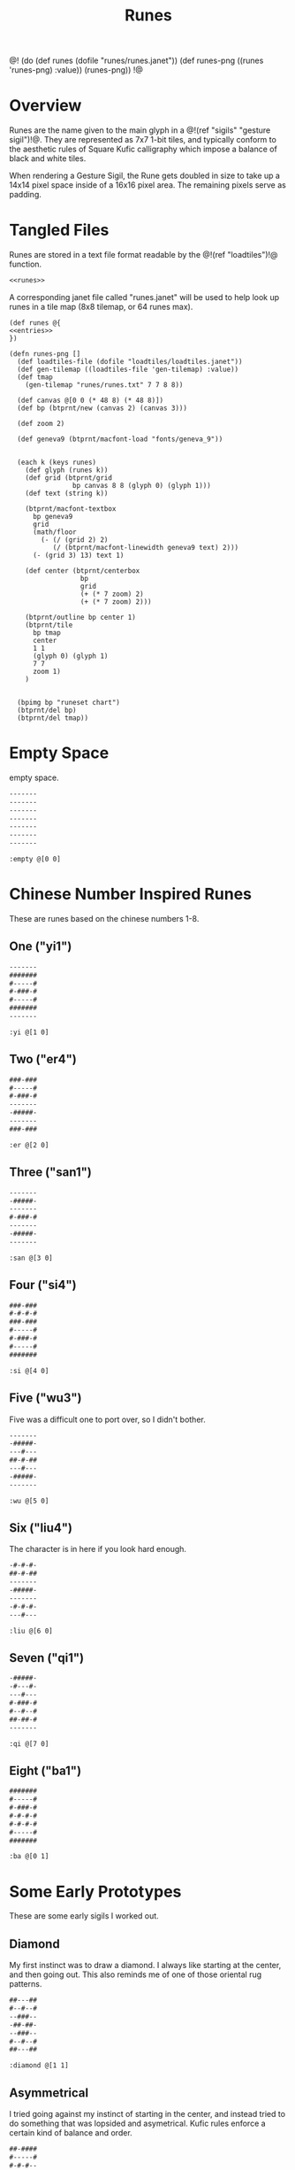 #+TITLE: Runes
@!
(do
  (def runes (dofile "runes/runes.janet"))
  (def runes-png ((runes 'runes-png) :value))
  (runes-png))
!@
* Overview
Runes are the name given to the main glyph in
a @!(ref "sigils" "gesture sigil")!@. They are represented
as 7x7 1-bit tiles, and typically conform to the aesthetic
rules of Square Kufic calligraphy which impose a balance
of black and white tiles.

When rendering a Gesture Sigil, the Rune gets doubled in
size to take up a 14x14 pixel space inside of a 16x16
pixel area. The remaining pixels serve as padding.
* Tangled Files
Runes are stored in a text file format readable by
the @!(ref "loadtiles")!@ function.

#+NAME: runes.txt
#+BEGIN_SRC txt :tangle runes/runes.txt
<<runes>>
#+END_SRC

A corresponding janet file called "runes.janet" will
be used to help look up runes in a tile map (8x8 tilemap,
or 64 runes max).

#+NAME: runes.janet
#+BEGIN_SRC janet :tangle runes/runes.janet
(def runes @{
<<entries>>
})

(defn runes-png []
  (def loadtiles-file (dofile "loadtiles/loadtiles.janet"))
  (def gen-tilemap ((loadtiles-file 'gen-tilemap) :value))
  (def tmap
    (gen-tilemap "runes/runes.txt" 7 7 8 8))

  (def canvas @[0 0 (* 48 8) (* 48 8)])
  (def bp (btprnt/new (canvas 2) (canvas 3)))

  (def zoom 2)

  (def geneva9 (btprnt/macfont-load "fonts/geneva_9"))


  (each k (keys runes)
    (def glyph (runes k))
    (def grid (btprnt/grid
                bp canvas 8 8 (glyph 0) (glyph 1)))
    (def text (string k))

    (btprnt/macfont-textbox
      bp geneva9 
      grid
      (math/floor
        (- (/ (grid 2) 2)
           (/ (btprnt/macfont-linewidth geneva9 text) 2)))
      (- (grid 3) 13) text 1)

    (def center (btprnt/centerbox 
                  bp
                  grid
                  (+ (* 7 zoom) 2)
                  (+ (* 7 zoom) 2)))

    (btprnt/outline bp center 1)
    (btprnt/tile
      bp tmap
      center
      1 1
      (glyph 0) (glyph 1)
      7 7
      zoom 1)
    )


  (bpimg bp "runeset chart")
  (btprnt/del bp)
  (btprnt/del tmap))
#+END_SRC
* Empty Space
empty space.

#+NAME: runes
#+BEGIN_SRC txt
-------
-------
-------
-------
-------
-------
-------
#+END_SRC

#+NAME: entries
#+BEGIN_SRC janet
:empty @[0 0]
#+END_SRC
* Chinese Number Inspired Runes
These are runes based on the chinese numbers 1-8.
** One ("yi1")
#+NAME: runes
#+BEGIN_SRC txt
-------
#######
#-----#
#-###-#
#-----#
#######
-------
#+END_SRC

#+NAME: entries
#+BEGIN_SRC janet
:yi @[1 0]
#+END_SRC
** Two ("er4")
#+NAME: runes
#+BEGIN_SRC txt
###-###
#-----#
#-###-#
-------
-#####-
-------
###-###
#+END_SRC

#+NAME: entries
#+BEGIN_SRC janet
:er @[2 0]
#+END_SRC
** Three ("san1")
#+NAME: runes
#+BEGIN_SRC txt
-------
-#####-
-------
#-###-#
-------
-#####-
-------
#+END_SRC

#+NAME: entries
#+BEGIN_SRC janet
:san @[3 0]
#+END_SRC
** Four ("si4")
#+NAME: runes
#+BEGIN_SRC txt
###-###
#-#-#-#
###-###
#-----#
#-###-#
#-----#
#######
#+END_SRC

#+NAME: entries
#+BEGIN_SRC janet
:si @[4 0]
#+END_SRC
** Five ("wu3")
Five was a difficult one to port over, so I
didn't bother.

#+NAME: runes
#+BEGIN_SRC txt
-------
-#####-
---#---
##-#-##
---#---
-#####-
-------
#+END_SRC

#+NAME: entries
#+BEGIN_SRC janet
:wu @[5 0]
#+END_SRC
** Six ("liu4")
The character is in here if you look hard enough.

#+NAME: runes
#+BEGIN_SRC txt
-#-#-#-
##-#-##
-------
-#####-
-------
-#-#-#-
---#---
#+END_SRC

#+NAME: entries
#+BEGIN_SRC janet
:liu @[6 0]
#+END_SRC
** Seven ("qi1")
#+NAME: runes
#+BEGIN_SRC txt
-#####-
-#---#-
---#---
#-###-#
#--#--#
##-##-#
-------
#+END_SRC

#+NAME: entries
#+BEGIN_SRC janet
:qi @[7 0]
#+END_SRC
** Eight ("ba1")
#+NAME: runes
#+BEGIN_SRC txt
#######
#-----#
#-###-#
#-#-#-#
#-#-#-#
#-----#
#######
#+END_SRC

#+NAME: entries
#+BEGIN_SRC janet
:ba @[0 1]
#+END_SRC
* Some Early Prototypes
These are some early sigils I worked out.
** Diamond
My first instinct was to draw a diamond. I always
like starting at the center, and then going out.
This also reminds me of one of those oriental rug patterns.

#+NAME: runes
#+BEGIN_SRC txt
##---##
#--#--#
--###--
-##-##-
--###--
#--#--#
##---##
#+END_SRC

#+NAME: entries
#+BEGIN_SRC janet
:diamond @[1 1]
#+END_SRC
** Asymmetrical
I tried going against my instinct of starting in the center,
and instead tried to do something that was lopsided and
asymetrical. Kufic rules enforce a certain kind of balance
and order.

#+NAME: runes
#+BEGIN_SRC txt
##-####
#-----#
#-#-#--
--#-#-#
#---#--
#-####-
-------
#+END_SRC

#+NAME: entries
#+BEGIN_SRC janet
:asym @[2 1]
#+END_SRC
** T Tile
Playing with asymmetry more, I wanted to explore using
tesselations and motifs within the limited space.

This was built up using a "T" radical.

These kinds of runes to me are less rune, more texture.

#+NAME: runes
#+BEGIN_SRC txt
###---#
-#--#-#
---##--
-#--#-#
###---#
----#--
-#-###-
#+END_SRC

#+NAME: entries
#+BEGIN_SRC janet
:ttile @[3 1]
#+END_SRC
** Box in a Box
The Box. Inside a Box. Runes like these are always the
clearest.

#+NAME: runes
#+BEGIN_SRC txt
#######
#-----#
#-###-#
#-#-#-#
#-###-#
#-----#
#######
#+END_SRC

#+NAME: entries
#+BEGIN_SRC janet
:boxinbox @[4 1]
#+END_SRC
* Sanskrit Inspired
These are sets adapted from the Candy Crystal Codex, which
were loosely inspired by Sanskrit symbols.

The Codex symbols are 8x8. They will need to scrunch into
7x7.

These may adhere to Kufic rules, but maybe not.

The Codex was originally going to
be written in generative Kufic, but I didn't have the
code ready for that. The Sanskrit glyphs were a backup.
Funnily enough, these Sanskrit symbols I made are perhaps
more apt for this system than some of the initial
Kufic symbols I wrote.

These runes will be introduced the proper Candy Crystal
Codex way, using procedurally generated names and
descriptions.
** ryshar
kigoh zusod cimee.

#+NAME: runes
#+BEGIN_SRC txt
-------
-#####-
-#--#--
-#--#--
-#--#--
-#--#--
-------
#+END_SRC

#+NAME: entries
#+BEGIN_SRC janet
:ryshar @[5 1]
#+END_SRC
** haerabeek
shocasheh zhemaej chomuz.

#+NAME: runes
#+BEGIN_SRC txt
-------
#######
---#---
-#####-
---#-#-
---#---
-------
#+END_SRC

#+NAME: entries
#+BEGIN_SRC janet
:haerabeek @[6 1]
#+END_SRC
** che
beenodeet cham laim.

#+NAME: runes
#+BEGIN_SRC txt
-------
#######
-#---#-
-#--##-
-#---#-
-##-##-
-------
#+END_SRC

#+NAME: entries
#+BEGIN_SRC janet
:che @[7 1]
#+END_SRC
** kat
pamaim rasab baifaevai shaer kae sutygi.

#+NAME: runes
#+BEGIN_SRC txt
-------
#######
-----#-
---###-
-#-#-#-
-###-#-
-------
#+END_SRC

#+NAME: entries
#+BEGIN_SRC janet
:kat @[0 2]
#+END_SRC
** lubigis
chaezeepab sheenaic shebyfer tog ship.

#+NAME: runes
#+BEGIN_SRC txt
-------
#######
---#---
-#####-
-#---#-
-#####-
-------
#+END_SRC

#+NAME: entries
#+BEGIN_SRC janet
:lubigis @[1 2]
#+END_SRC
** kyvi
kohyjyg ripalais higanait maveekej baifavai gegohep
nujypysh.

#+NAME: runes
#+BEGIN_SRC txt
-------
#######
----#--
-#-###-
-###-#-
-#-----
-------
#+END_SRC

#+NAME: entries
#+BEGIN_SRC janet
:nahaisheed @[2 2]
#+END_SRC
** med
gaeg gaifeevyj siledog.

#+NAME: runes
#+BEGIN_SRC txt
-------
-###-##
-#-#-#-
-###-#-
--#--#-
--####-
-------
#+END_SRC

#+NAME: entries
#+BEGIN_SRC janet
:med @[3 2]
#+END_SRC
** nip
hukeeb semol zhuchyn.

#+NAME: runes
#+BEGIN_SRC txt
-------
#######
----#--
-####--
-#--#--
-#-----
-------
#+END_SRC

#+NAME: entries
#+BEGIN_SRC janet
:nip @[4 2]
#+END_SRC
** shaichorip
wil caecozheh paben dagos wai zefa gaekocash.

#+NAME: runes
#+BEGIN_SRC txt
-------
##-####
-#---#-
-----#-
-#-###-
####---
-------
#+END_SRC

#+NAME: entries
#+BEGIN_SRC janet
:shaichorip @[5 2]
#+END_SRC
** hetachae
lamev cucaif docyzhev wukydi pozedaech sudeech bizaim.

#+NAME: runes
#+BEGIN_SRC txt
-------
#######
--#--#-
--#--#-
-##--#-
-----#-
-------
#+END_SRC

#+NAME: entries
#+BEGIN_SRC janet
:hetachae @[6 2]
#+END_SRC
** jofaep
vaig weeriduk johobaep.

#+NAME: runes
#+BEGIN_SRC txt
-------
#######
---#---
--####-
-----#-
-----#-
-------
#+END_SRC

#+NAME: entries
#+BEGIN_SRC janet
:jofaep @[7 2]
#+END_SRC
** fyshee
to ca fakatae gaik.

#+NAME: runes
#+BEGIN_SRC txt
-------
#######
--#--#-
--####-
--#--#-
-----#-
-------
#+END_SRC

#+NAME: entries
#+BEGIN_SRC janet
:fyshee @[0 3]
#+END_SRC
** jupyshaet
beez daedai sher sa.

#+NAME: runes
#+BEGIN_SRC txt
-------
#######
-#-#-#-
-###-#-
-----#-
-#####-
-------
#+END_SRC

#+NAME: entries
#+BEGIN_SRC janet
:jupyshaet @[1 3]
#+END_SRC
** bechak
wosegeep tyk tiwae fad ca dosuf fakaej seefaeban haisymaeh.

#+NAME: runes
#+BEGIN_SRC txt
-------
###-###
-#---#-
-#####-
-#-#-#-
-#-###-
-------
#+END_SRC

#+NAME: entries
#+BEGIN_SRC janet
:bechak @[2 3]
#+END_SRC
** baechived
fas chuwyhais haijyg zhezitaet shop jaigitizh faelae
zhaishaig shacoc.

#+NAME: runes
#+BEGIN_SRC txt
-------
#######
-#-#-#-
-#-#-#-
-#---#-
-##----
-------
#+END_SRC

#+NAME: entries
#+BEGIN_SRC janet
:baechived @[3 3]
#+END_SRC
** wypen
ca chyfug rifosh dan hapy zhomer.

#+NAME: runes
#+BEGIN_SRC txt
-------
#######
-----#-
-#####-
---#-#-
--####-
-------
#+END_SRC

#+NAME: entries
#+BEGIN_SRC janet
:wypen @[4 3]
#+END_SRC
** kaekaek
zhyjaif wiceev mozy hi bae.

#+NAME: runes
#+BEGIN_SRC txt
-------
#######
-#-#-#-
-#-###-
-#---#-
-#####-
-------
#+END_SRC

#+NAME: entries
#+BEGIN_SRC janet
:kaekaek @[5 3]
#+END_SRC
** suchai
taepyt seefikaem zopeev ludu ceeh.

#+NAME: runes
#+BEGIN_SRC txt
-------
#######
---#---
-###---
-#-###-
-###---
-------
#+END_SRC

#+NAME: entries
#+BEGIN_SRC janet
:suchai @[6 3]
#+END_SRC
** paipuchev
saiche ty pukyr shelee mydevoch.

#+NAME: runes
#+BEGIN_SRC txt
--------
#######
---#---
---###-
---#---
--####-
-------
#+END_SRC

#+NAME: entries
#+BEGIN_SRC janet
:paipuchev @[7 3]
#+END_SRC
** zaimep
lee jainaiz railyzhaem zhicoh.

#+NAME: runes
#+BEGIN_SRC txt
-------
#######
-----#-
-#####-
-#-----
-#####-
---#-#-
#+END_SRC

#+NAME: entries
#+BEGIN_SRC janet
:zaimep @[0 4]
#+END_SRC
** shaishik
jeesheezhai wesyb cydam feetun bairet.

#+NAME: runes
#+BEGIN_SRC txt
-------
#######
--#--#-
-#####-
-----#-
-#####-
-----#-
#+END_SRC

#+NAME: entries
#+BEGIN_SRC janet
:shaishik @[1 4]
#+END_SRC
** wozhish
laigivy jechaif jir kokanep heechaih zhabi maeshigysh
lael jih.

#+NAME: runes
#+BEGIN_SRC txt
-------
#-#-###
--#--#-
--##-#-
-----#-
-#####-
-------
#+END_SRC

#+NAME: entries
#+BEGIN_SRC janet
:wozhish @[2 4]
#+END_SRC
** ser
lonemae nywaih bykul shebaebaez.

#+NAME: runes
#+BEGIN_SRC txt
-------
##-#-##
---#-#-
-###-#-
-#-###-
-#-----
-------
#+END_SRC

#+NAME: entries
#+BEGIN_SRC janet
:ser @[3 4]
#+END_SRC
** ciweet
taguchaij geesheemi wap.

#+NAME: runes
#+BEGIN_SRC txt
-------
-##-###
-##-#--
----#--
-#####-
-#---#-
-------
#+END_SRC

#+NAME: entries
#+BEGIN_SRC janet
:ciweet @[4 4]
#+END_SRC
** gaecaijag
zhaenigiv vichaiheb ka chicozec dic zige.

#+NAME: runes
#+BEGIN_SRC txt
-------
#######
-#---#-
-#####-
---#---
--##---
-------
#+END_SRC

#+NAME: entries
#+BEGIN_SRC janet
:gaecaijag @[5 4]
#+END_SRC
** neteevib
nec bod zhig jo let bochepaek hudich.

#+NAME: runes
#+BEGIN_SRC txt
-------
#######
-#-#-#-
-#-#-#-
---#-##
---#---
-------
#+END_SRC

#+NAME: entries
#+BEGIN_SRC janet
:neteevib @[6 4]
#+END_SRC
** paizheez
zhoned fumo dosh zhaimaed.

#+NAME: runes
#+BEGIN_SRC txt
-------
###-###
-#---#-
-#####-
---#---
---#---
-------
#+END_SRC

#+NAME: entries
#+BEGIN_SRC janet
:raetaeteb @[7 4]
#+END_SRC
